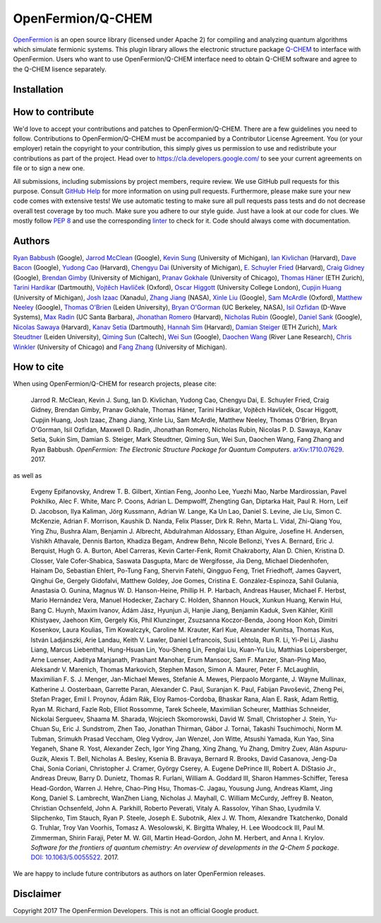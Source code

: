 OpenFermion/Q-CHEM
=================

`OpenFermion <http://openfermion.org>`__ is an open source library (licensed under Apache 2) for compiling and analyzing quantum algorithms which simulate fermionic systems.
This plugin library allows the electronic structure package `Q-CHEM <https://www.q-chem.com>`__ to interface with OpenFermion.
Users who want to use OpenFermion/Q-CHEM interface need to obtain Q-CHEM software and agree to the Q-CHEM lisence separately.

Installation
------------

How to contribute
-----------------

We'd love to accept your contributions and patches to OpenFermion/Q-CHEM.
There are a few guidelines you need to follow.
Contributions to OpenFermion/Q-CHEM must be accompanied by a Contributor License Agreement.
You (or your employer) retain the copyright to your contribution,
this simply gives us permission to use and redistribute your contributions as part of the project.
Head over to https://cla.developers.google.com/
to see your current agreements on file or to sign a new one.

All submissions, including submissions by project members, require review.
We use GitHub pull requests for this purpose. Consult
`GitHub Help <https://help.github.com/articles/about-pull-requests/>`__ for
more information on using pull requests.
Furthermore, please make sure your new code comes with extensive tests!
We use automatic testing to make sure all pull requests pass tests and do not
decrease overall test coverage by too much. Make sure you adhere to our style
guide. Just have a look at our code for clues. We mostly follow
`PEP 8 <https://www.python.org/dev/peps/pep-0008/>`_ and use
the corresponding `linter <https://pypi.python.org/pypi/pep8>`_ to check for it.
Code should always come with documentation.

Authors
-------

`Ryan Babbush <http://ryanbabbush.com>`__ (Google),
`Jarrod McClean <http://jarrodmcclean.com>`__ (Google),
`Kevin Sung <https://github.com/kevinsung>`__ (University of Michigan),
`Ian Kivlichan <http://aspuru.chem.harvard.edu/ian-kivlichan/>`__ (Harvard),
`Dave Bacon <https://github.com/dabacon>`__ (Google),
`Yudong Cao <https://github.com/yudongcao>`__ (Harvard),
`Chengyu Dai <https://github.com/jdaaph>`__ (University of Michigan),
`E. Schuyler Fried <https://github.com/schuylerfried>`__ (Harvard),
`Craig Gidney <https://github.com/Strilanc>`__ (Google),
`Brendan Gimby <https://github.com/bgimby>`__ (University of Michigan),
`Pranav Gokhale <https://github.com/singular-value>`__ (University of Chicago),
`Thomas Häner <https://github.com/thomashaener>`__ (ETH Zurich),
`Tarini Hardikar <https://github.com/TariniHardikar>`__ (Dartmouth),
`Vojtĕch Havlíček <https://github.com/VojtaHavlicek>`__ (Oxford),
`Oscar Higgott <https://github.com/oscarhiggott>`__ (University College London),
`Cupjin Huang <https://github.com/pertoX4726>`__ (University of Michigan),
`Josh Izaac <https://github.com/josh146>`__ (Xanadu),
`Zhang Jiang <https://ti.arc.nasa.gov/profile/zjiang3>`__ (NASA),
`Xinle Liu <https://github.com/sheilaliuxl>`__ (Google),
`Sam McArdle <https://github.com/sammcardle30>`__ (Oxford),
`Matthew Neeley <https://github.com/maffoo>`__ (Google),
`Thomas O'Brien <https://github.com/obriente>`__ (Leiden University),
`Bryan O'Gorman <https://ti.arc.nasa.gov/profile/bogorman>`__ (UC Berkeley, NASA),
`Isil Ozfidan <https://github.com/conta877>`__ (D-Wave Systems),
`Max Radin <https://github.com/max-radin>`__ (UC Santa Barbara),
`Jhonathan Romero <https://github.com/jromerofontalvo>`__ (Harvard),
`Nicholas Rubin <https://github.com/ncrubin>`__ (Google),
`Daniel Sank <https://github.com/DanielSank>`__ (Google),
`Nicolas Sawaya <https://github.com/nicolassawaya>`__ (Harvard),
`Kanav Setia <https://github.com/kanavsetia>`__ (Dartmouth),
`Hannah Sim <https://github.com/hsim13372>`__ (Harvard),
`Damian Steiger <https://github.com/damiansteiger>`__ (ETH Zurich),
`Mark Steudtner <https://github.com/msteudtner>`__  (Leiden University),
`Qiming Sun <https://github.com/sunqm>`__ (Caltech),
`Wei Sun <https://github.com/Spaceenter>`__ (Google),
`Daochen Wang <https://github.com/daochenw>`__ (River Lane Research),
`Chris Winkler <https://github.com/quid256>`__ (University of Chicago) and
`Fang Zhang <https://github.com/fangzh-umich>`__ (University of Michigan).

How to cite
-----------
When using OpenFermion/Q-CHEM for research projects, please cite:

    Jarrod R. McClean, Kevin J. Sung, Ian D. Kivlichan, Yudong Cao,
    Chengyu Dai, E. Schuyler Fried, Craig Gidney, Brendan Gimby,
    Pranav Gokhale, Thomas Häner, Tarini Hardikar, Vojtĕch Havlíček,
    Oscar Higgott, Cupjin Huang, Josh Izaac, Zhang Jiang, Xinle Liu,
    Sam McArdle, Matthew Neeley, Thomas O'Brien, Bryan O'Gorman, Isil Ozfidan,
    Maxwell D. Radin, Jhonathan Romero, Nicholas Rubin, Nicolas P. D. Sawaya,
    Kanav Setia, Sukin Sim, Damian S. Steiger, Mark Steudtner, Qiming Sun,
    Wei Sun, Daochen Wang, Fang Zhang and Ryan Babbush.
    *OpenFermion: The Electronic Structure Package for Quantum Computers*.
    `arXiv:1710.07629 <https://arxiv.org/abs/1710.07629>`__. 2017.

as well as

    Evgeny Epifanovsky, Andrew T. B. Gilbert, Xintian Feng, Joonho Lee, Yuezhi Mao,
    Narbe Mardirossian, Pavel Pokhilko, Alec F. White, Marc P. Coons, Adrian L. Dempwolff,
    Zhengting Gan, Diptarka Hait, Paul R. Horn, Leif D. Jacobson, Ilya Kaliman, Jörg Kussmann,
    Adrian W. Lange, Ka Un Lao, Daniel S. Levine, Jie Liu, Simon C. McKenzie, Adrian F. Morrison,
    Kaushik D. Nanda, Felix Plasser, Dirk R. Rehn, Marta L. Vidal, Zhi-Qiang You, Ying Zhu,
    Bushra Alam, Benjamin J. Albrecht, Abdulrahman Aldossary, Ethan Alguire, Josefine H. Andersen,
    Vishikh Athavale, Dennis Barton, Khadiza Begam, Andrew Behn, Nicole Bellonzi, Yves A. Bernard,
    Eric J. Berquist, Hugh G. A. Burton, Abel Carreras, Kevin Carter-Fenk, Romit Chakraborty,
    Alan D. Chien, Kristina D. Closser, Vale Cofer-Shabica, Saswata Dasgupta, Marc de Wergifosse,
    Jia Deng, Michael Diedenhofen, Hainam Do, Sebastian Ehlert, Po-Tung Fang, Shervin Fatehi,
    Qingguo Feng, Triet Friedhoff, James Gayvert, Qinghui Ge, Gergely Gidofalvi, Matthew Goldey,
    Joe Gomes, Cristina E. González-Espinoza, Sahil Gulania, Anastasia O. Gunina,
    Magnus W. D. Hanson-Heine, Phillip H. P. Harbach, Andreas Hauser, Michael F. Herbst,
    Mario Hernández Vera, Manuel Hodecker, Zachary C. Holden, Shannon Houck, Xunkun Huang,
    Kerwin Hui, Bang C. Huynh, Maxim Ivanov, Ádám Jász, Hyunjun Ji, Hanjie Jiang, Benjamin Kaduk,
    Sven Kähler, Kirill Khistyaev, Jaehoon Kim, Gergely Kis, Phil Klunzinger, Zsuzsanna Koczor-Benda,
    Joong Hoon Koh, Dimitri Kosenkov, Laura Koulias, Tim Kowalczyk, Caroline M. Krauter, Karl Kue,
    Alexander Kunitsa, Thomas Kus, István Ladjánszki, Arie Landau, Keith V. Lawler, Daniel Lefrancois,
    Susi Lehtola, Run R. Li, Yi-Pei Li, Jiashu Liang, Marcus Liebenthal, Hung-Hsuan Lin,
    You-Sheng Lin, Fenglai Liu, Kuan-Yu Liu, Matthias Loipersberger, Arne Luenser, Aaditya Manjanath,
    Prashant Manohar, Erum Mansoor, Sam F. Manzer, Shan-Ping Mao, Aleksandr V. Marenich,
    Thomas Markovich, Stephen Mason, Simon A. Maurer, Peter F. McLaughlin, Maximilian F. S. J. Menger,
    Jan-Michael Mewes, Stefanie A. Mewes, Pierpaolo Morgante, J. Wayne Mullinax,
    Katherine J. Oosterbaan, Garrette Paran, Alexander C. Paul, Suranjan K. Paul, Fabijan Pavošević,
    Zheng Pei, Stefan Prager, Emil I. Proynov, Ádám Rák, Eloy Ramos-Cordoba, Bhaskar Rana,
    Alan E. Rask, Adam Rettig, Ryan M. Richard, Fazle Rob, Elliot Rossomme, Tarek Scheele,
    Maximilian Scheurer, Matthias Schneider, Nickolai Sergueev, Shaama M. Sharada,
    Wojciech Skomorowski, David W. Small, Christopher J. Stein, Yu-Chuan Su, Eric J. Sundstrom,
    Zhen Tao, Jonathan Thirman, Gábor J. Tornai, Takashi Tsuchimochi, Norm M. Tubman,
    Srimukh Prasad Veccham, Oleg Vydrov, Jan Wenzel, Jon Witte, Atsushi Yamada, Kun Yao, Sina Yeganeh,
    Shane R. Yost, Alexander Zech, Igor Ying Zhang, Xing Zhang, Yu Zhang, Dmitry Zuev,
    Alán Aspuru-Guzik, Alexis T. Bell, Nicholas A. Besley, Ksenia B. Bravaya, Bernard R. Brooks,
    David Casanova, Jeng-Da Chai, Sonia Coriani, Christopher J. Cramer, György Cserey,
    A. Eugene DePrince III, Robert A. DiStasio Jr., Andreas Dreuw, Barry D. Dunietz,
    Thomas R. Furlani, William A. Goddard III, Sharon Hammes-Schiffer, Teresa Head-Gordon,
    Warren J. Hehre, Chao-Ping Hsu, Thomas-C. Jagau, Yousung Jung, Andreas Klamt, Jing Kong,
    Daniel S. Lambrecht, WanZhen Liang, Nicholas J. Mayhall, C. William McCurdy, Jeffrey B. Neaton,
    Christian Ochsenfeld, John A. Parkhill, Roberto Peverati, Vitaly A. Rassolov, Yihan Shao,
    Lyudmila V. Slipchenko, Tim Stauch, Ryan P. Steele, Joseph E. Subotnik, Alex J. W. Thom,
    Alexandre Tkatchenko, Donald G. Truhlar, Troy Van Voorhis, Tomasz A. Wesolowski,
    K. Birgitta Whaley, H. Lee Woodcock III, Paul M. Zimmerman, Shirin Faraji, Peter M. W. Gill,
    Martin Head-Gordon, John M. Herbert, and Anna I. Krylov.
    *Software for the frontiers of quantum chemistry: An overview of developments in the Q-Chem 5 package*.
    `DOI: 10.1063/5.0055522 <https://aip.scitation.org/doi/10.1063/5.0055522>`__.
    2017.

We are happy to include future contributors as authors on later OpenFermion releases.

Disclaimer
----------
Copyright 2017 The OpenFermion Developers.
This is not an official Google product.
